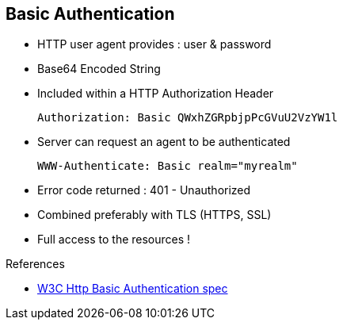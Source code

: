 :noaudio:

[#basic_auth]
== Basic Authentication

* HTTP user agent provides : user & password
* Base64 Encoded String
* Included within a HTTP Authorization Header
+
[source]
----
Authorization: Basic QWxhZGRpbjpPcGVuU2VzYW1l
----
+
* Server can request an agent to be authenticated
+
[source]
----
WWW-Authenticate: Basic realm="myrealm"
----
* Error code returned : 401 - Unauthorized
* Combined preferably with TLS (HTTPS, SSL)
* Full access to the resources !

.References

- https://www.w3.org/Protocols/HTTP/1.1/draft-ietf-http-v11-spec-01#AA[W3C Http Basic Authentication spec]

ifdef::showscript[]
[.notes]
****

== Basic Authentication

The World Wide Web or W3C consortium, responsible to manage and develop the HTTP Protocol specification has described within the HTTP 1.0 and a HTTP 1.1 specifications an Access Authentication
mechanism which relies on a simple challenge-response request and response. The "basic" authentication scheme is based on the model that the user agent must authenticate itself with a user-ID and a password for each realm.

The server will service the request only if it can validate the user-ID and password for the protection space of the Request-URI. To be authenticated and authorized, the HTTP client or agent will issue a HTTP request containing a HTTP header
with the name "Authorization" followed by a column, the token "Basic" and the user-ID and password within a base64 encoded string.

Upon receipt of an unauthorized request for a URI within the protection space, the server should respond with a challenge containing as HTTP Header "WWW-Authenticate", a colon character, the token "Basic" followed by the realm
which protects the URI space that the server will verify.

This solution is simple and very basic but is not really secure as the user id/password can be easily decoded and the user id, password retrieved. This is the reason why, the Digest Authentication should be preferered or combined
with the HTTPS which implements the Transport Layer Secure protocol (TLS or SSLv3).

****
endif::showscript[]